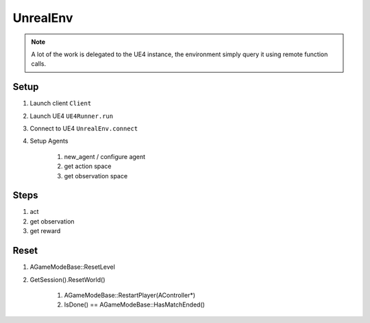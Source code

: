 UnrealEnv
=========

.. note::

   A lot of the work is delegated to the UE4 instance, the environment simply
   query it using remote function calls.


Setup
~~~~~

#. Launch client ``Client``
#. Launch UE4  ``UE4Runner.run``
#. Connect to UE4 ``UnrealEnv.connect``
#. Setup Agents

    #. new_agent / configure agent
    #. get action space
    #. get observation space


Steps
~~~~~

#. act
#. get observation
#. get reward


Reset
~~~~~

#. AGameModeBase::ResetLevel
#. GetSession().ResetWorld()

    #. AGameModeBase::RestartPlayer(AController*)
    #. IsDone() == AGameModeBase::HasMatchEnded()